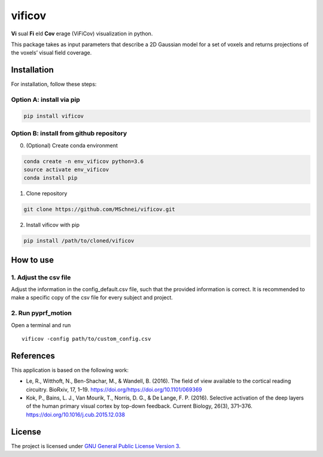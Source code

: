 vificov
=======

**Vi** sual **Fi** eld **Cov** erage (ViFiCov) visualization in python.

This package takes as input parameters that describe a 2D Gaussian model
for a set of voxels and returns projections of the voxels’ visual field
coverage.

Installation
------------

For installation, follow these steps:

Option A: install via pip
~~~~~~~~~~~~~~~~~~~~~~~~~

.. code:: bash

   pip install vificov

Option B: install from github repository
~~~~~~~~~~~~~~~~~~~~~~~~~~~~~~~~~~~~~~~~

0. (Optional) Create conda environment

.. code:: bash

   conda create -n env_vificov python=3.6
   source activate env_vificov
   conda install pip

1. Clone repository

.. code:: bash

   git clone https://github.com/MSchnei/vificov.git

2. Install vificov with pip

.. code:: bash

   pip install /path/to/cloned/vificov

How to use
----------

1. Adjust the csv file
~~~~~~~~~~~~~~~~~~~~~~

Adjust the information in the config_default.csv file, such that the
provided information is correct. It is recommended to make a specific
copy of the csv file for every subject and project.

2. Run pyprf_motion
~~~~~~~~~~~~~~~~~~~

Open a terminal and run

::

   vificov -config path/to/custom_config.csv

References
----------

This application is based on the following work:

-  Le, R., Witthoft, N., Ben-Shachar, M., & Wandell, B. (2016). The
   field of view available to the cortical reading circuitry. BioRxiv,
   17, 1–19. https://doi.org/https://doi.org/10.1101/069369
-  Kok, P., Bains, L. J., Van Mourik, T., Norris, D. G., & De Lange, F.
   P. (2016). Selective activation of the deep layers of the human
   primary visual cortex by top-down feedback. Current Biology, 26(3),
   371–376. https://doi.org/10.1016/j.cub.2015.12.038

License
-------

The project is licensed under `GNU General Public License Version
3 <http://www.gnu.org/licenses/gpl.html>`__.
